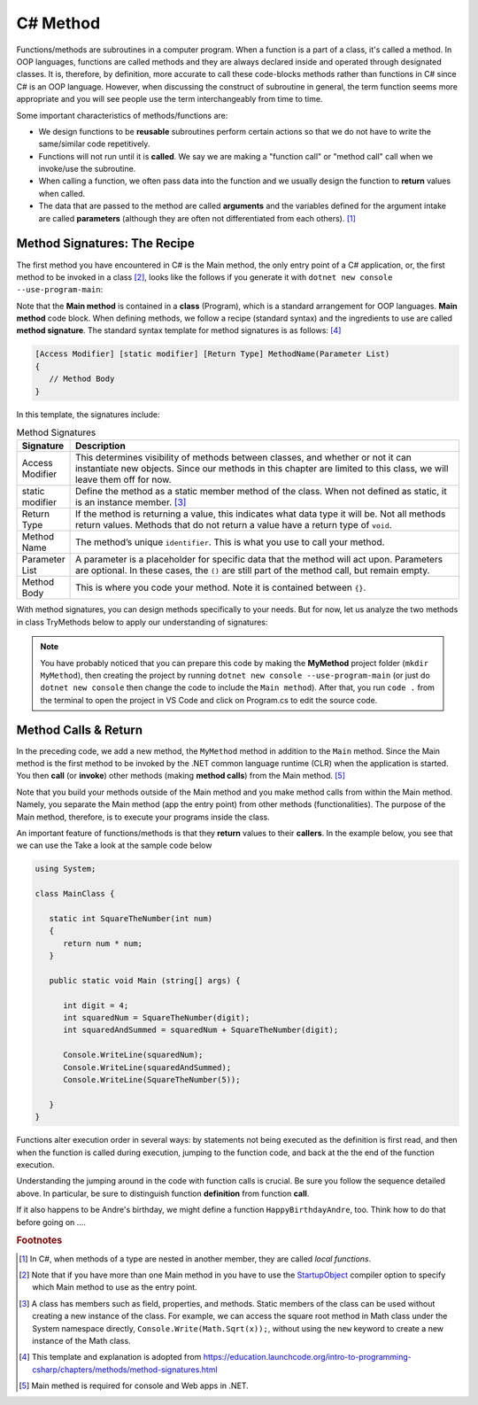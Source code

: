 

.. index:: function; definition

.. _A-First-Function:

C# Method 
==============================

Functions/methods are subroutines in a computer program. When a function is a part of a class, 
it's called a method. In OOP languages, functions are called methods and they are 
always declared inside and operated through designated classes. It is, therefore, 
by definition, more accurate to call these code-blocks methods rather than functions in C# 
since C# is an OOP language. However, when discussing the construct of subroutine 
in general, the term function seems more appropriate and you will see people use the term 
interchangeably from time to time.

Some important characteristics of methods/functions are:

- We design functions to be **reusable** subroutines perform certain actions so that 
  we do not have to write the same/similar code repetitively. 
- Functions will not run until it is **called**. We say we are making a "function call" 
  or "method call" call when we invoke/use the subroutine. 
- When calling a function, we often pass data into the function and we usually 
  design the function to **return** values when called. 
- The data that are passed to the method are called **arguments** and the variables 
  defined for the argument intake are called **parameters** (although they are often 
  not differentiated from each others). [#f1]_


Method Signatures: The Recipe
------------------------------

The first method you have encountered in C# is the Main method, the only entry point 
of a C# application, or, the first method to be invoked in a class [#f2]_, looks like the 
follows if you generate it with ``dotnet new console --use-program-main``:

.. code-block:: csharp
   :linenos: 
   :emphasize-lines: 5-8

   namespace HelloWorld;

   class Program
   {
      static void Main(string[] args)
      {
         Console.WriteLine("Hello, World!");
      }
   }

Note that the **Main method** is contained in a **class** (Program), which is a 
standard arrangement for OOP languages. **Main method** code block. 
When defining methods, we follow a recipe (standard syntax) 
and the ingredients to use are called **method signature**. The 
standard syntax template for method signatures is as follows: [#f4]_

.. code-block:: none
   
   [Access Modifier] [static modifier] [Return Type] MethodName(Parameter List)
   {
      // Method Body
   }

In this template, the signatures include:

.. list-table:: Method Signatures
   :widths: 10 90
   :header-rows: 1

   * - Signature 
     - Description
   * - Access Modifier 
     - This determines visibility of methods between classes, and whether 
       or not it can instantiate new objects. Since our methods in this chapter are limited 
       to this class, we will leave them off for now.
   * - static modifier
     - Define the method as a static member method of the class. When not defined as 
       static, it is an instance member. [#f3]_
   * - Return Type
     - If the method is returning a value, this indicates what data type it will 
       be. Not all methods return values. Methods that do not return a value have a return 
       type of ``void``.
   * - Method Name
     - The method’s unique ``identifier``. This is what you use to call your method.
   * - Parameter List
     - A parameter is a placeholder for specific data that the method will 
       act upon. Parameters are optional. In these cases, the ``()`` are still part of the method 
       call, but remain empty.
   * - Method Body
     - This is where you code your method. Note it is contained between ``{}``.


With method signatures, you can design methods specifically to your needs. But for now, 
let us analyze the two methods in class TryMethods below to apply our understanding of signatures:

.. code-block:: csharp
   :linenos: 
   :emphasize-lines: 10-11

   using System;                          // the using statement
   class TryMethods                       // class declaration

   {
      static void Main(string[] args)     // static modifier, return modifier, and method name
      {                                   // static: can be invoked directly; void, no return to caller
         MyMethod();                      // method MyMethod (line# 9) is called
      }

      static void MyMethod()              // static modifier, return modifier, and method name 
      {                                   // static: can be invoked directly; void, no return to caller
         Console.WriteLine("IST 1551");   // Method body
         Console.WriteLine("T.Y. Chen");  // Method body
      }

   }

.. note:: 
   You have probably noticed that you can prepare this code by making the **MyMethod** 
   project folder (``mkdir MyMethod``), then creating the project by running ``dotnet new console 
   --use-program-main`` (or just do ``dotnet new console`` then change the code to include 
   the ``Main method``). After that, you run ``code .`` from the terminal to open 
   the project in VS Code and click on Program.cs to edit the source code.


Method Calls & Return
------------------------

In the preceding code, we add a new method, the ``MyMethod`` method in addition to 
the ``Main`` method. Since the Main method is the 
first method to be invoked by the .NET common 
language runtime (CLR) when the application is started. You then **call** (or **invoke**) 
other methods (making **method calls**) from the Main method. [#f5]_ 

Note that you build your methods outside of the Main method and you make method calls 
from within the Main method. Namely, you separate the Main method (app the entry point) 
from other methods (functionalities). The purpose of the Main method, therefore, is to 
execute your programs inside the class.

An important feature of functions/methods is that they **return** values to their 
**callers**. In the example below, you see that we can use the Take a look at the sample code below

.. code-block:: csharp
   
   using System;

   class MainClass {

      static int SquareTheNumber(int num)
      {
         return num * num;
      }

      public static void Main (string[] args) {

         int digit = 4;
         int squaredNum = SquareTheNumber(digit);
         int squaredAndSummed = squaredNum + SquareTheNumber(digit);

         Console.WriteLine(squaredNum);
         Console.WriteLine(squaredAndSummed);
         Console.WriteLine(SquareTheNumber(5));

      }
   }

Functions alter execution order in several ways: by statements not
being executed as the definition is first read, and then when the
function is called during execution, jumping to the function code,
and back at the the end of the function execution.

Understanding the jumping around in the code with function calls is
crucial.  Be sure you follow the sequence detailed above.  In particular,
be sure to distinguish function **definition** from function **call**.

If it also happens to be Andre's birthday, we might define a
function ``HappyBirthdayAndre``, too. Think how to do that before
going on ....

.. rubric:: Footnotes

.. [#f1] In C#, when methods of a type are nested in another member, they are 
   called *local functions*. 
.. [#f2] Note that if you have more than one Main method in you have to use the 
   `StartupObject <https://learn.microsoft.com/en-us/dotnet/csharp/language
   -reference/compiler-options/advanced#mainentrypoint-or-startupobject>`_ 
   compiler option to specify which Main method to use as the entry point. 
.. [#f3] A class has members such as field, properties, and methods. Static 
   members of the class can be used without creating a new instance of the class. 
   For example, we can access the square root method in Math class under the 
   System namespace directly, ``Console.Write(Math.Sqrt(x));``, without using the 
   ``new`` keyword to create a new instance of the Math class. 
.. [#f4] This template and explanation is adopted from https://education.launchcode.org/intro-to-programming-csharp/chapters/methods/method-signatures.html
.. [#f5] Main methed is required for console and Web apps in .NET.  